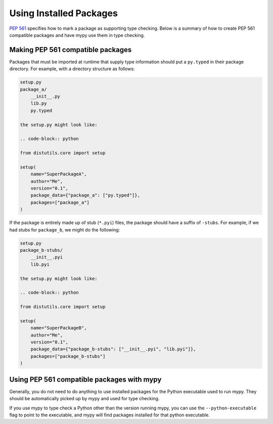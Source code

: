 .. _installed-packages:

Using Installed Packages
========================

`PEP 561 <https://www.python.org/dev/peps/pep-0561/>`_ specifies how to mark
a package as supporting type checking. Below is a summary of how to create
PEP 561 compatible packages and have mypy use them in type checking.

Making PEP 561 compatible packages
**********************************

Packages that must be imported at runtime that supply type information should
put a ``py.typed`` in their package directory. For example, with a directory
structure as follows:

.. code-block:: text

    setup.py
    package_a/
        __init__.py
        lib.py
        py.typed

    the setup.py might look like:

    .. code-block:: python

    from distutils.core import setup

    setup(
        name="SuperPackageA",
        author="Me",
        version="0.1",
        package_data={"package_a": ["py.typed"]},
        packages=["package_a"]
    )

If the package is entirely made up of stub (``*.pyi``) files, the package
should have a suffix of ``-stubs``. For example, if we had stubs for
``package_b``, we might do the following:

.. code-block:: text

    setup.py
    package_b-stubs/
        __init__.pyi
        lib.pyi

    the setup.py might look like:

    .. code-block:: python

    from distutils.core import setup

    setup(
        name="SuperPackageB",
        author="Me",
        version="0.1",
        package_data={"package_b-stubs": ["__init__.pyi", "lib.pyi"]},
        packages=["package_b-stubs"]
    )

Using PEP 561 compatible packages with mypy
*******************************************

Generally, you do not need to do anything to use installed packages for the
Python executable used to run mypy. They should be automatically picked up by
mypy and used for type checking.

If you use mypy to type check a Python other than the version running mypy, you
can use the ``--python-executable`` flag to point to the executable, and mypy
will find packages installed for that python executable.